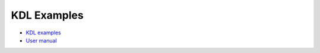 KDL Examples
============

- `KDL examples <https://www.orocos.org/kdl/examples>`_
- `User manual <https://www.orocos.org/kdl/user-manual>`_